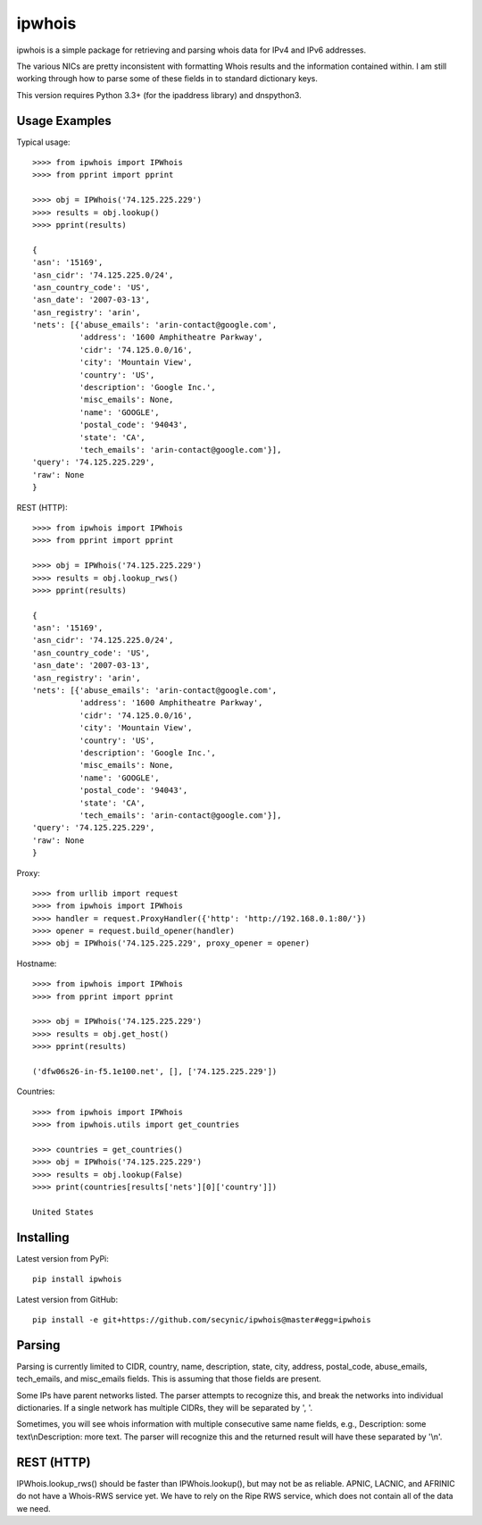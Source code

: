 =======
ipwhois
=======

ipwhois is a simple package for retrieving and parsing whois data for IPv4 and IPv6 addresses. 

The various NICs are pretty inconsistent with formatting Whois results and the information contained within. I am still working through how to parse some of these fields in to standard dictionary keys.

This version requires Python 3.3+ (for the ipaddress library) and dnspython3.

Usage Examples
==============

Typical usage::

	>>>> from ipwhois import IPWhois
	>>>> from pprint import pprint
	
	>>>> obj = IPWhois('74.125.225.229')
	>>>> results = obj.lookup()
	>>>> pprint(results)
	
	{
	'asn': '15169',
	'asn_cidr': '74.125.225.0/24',
	'asn_country_code': 'US',
	'asn_date': '2007-03-13',
	'asn_registry': 'arin',
	'nets': [{'abuse_emails': 'arin-contact@google.com',
	          'address': '1600 Amphitheatre Parkway',
	          'cidr': '74.125.0.0/16',
	          'city': 'Mountain View',
	          'country': 'US',
	          'description': 'Google Inc.',
	          'misc_emails': None,
	          'name': 'GOOGLE',
	          'postal_code': '94043',
	          'state': 'CA',
	          'tech_emails': 'arin-contact@google.com'}],
	'query': '74.125.225.229',
	'raw': None
	}
	
REST (HTTP)::

	>>>> from ipwhois import IPWhois
	>>>> from pprint import pprint
	
	>>>> obj = IPWhois('74.125.225.229')
	>>>> results = obj.lookup_rws()
	>>>> pprint(results)
	
	{
	'asn': '15169',
	'asn_cidr': '74.125.225.0/24',
	'asn_country_code': 'US',
	'asn_date': '2007-03-13',
	'asn_registry': 'arin',
	'nets': [{'abuse_emails': 'arin-contact@google.com',
	          'address': '1600 Amphitheatre Parkway',
	          'cidr': '74.125.0.0/16',
	          'city': 'Mountain View',
	          'country': 'US',
	          'description': 'Google Inc.',
	          'misc_emails': None,
	          'name': 'GOOGLE',
	          'postal_code': '94043',
	          'state': 'CA',
	          'tech_emails': 'arin-contact@google.com'}],
	'query': '74.125.225.229',
	'raw': None
	}

Proxy::

	>>>> from urllib import request
	>>>> from ipwhois import IPWhois
	>>>> handler = request.ProxyHandler({'http': 'http://192.168.0.1:80/'})
	>>>> opener = request.build_opener(handler)
	>>>> obj = IPWhois('74.125.225.229', proxy_opener = opener)

Hostname::

	>>>> from ipwhois import IPWhois
	>>>> from pprint import pprint
	
	>>>> obj = IPWhois('74.125.225.229')
	>>>> results = obj.get_host()
	>>>> pprint(results)
	
	('dfw06s26-in-f5.1e100.net', [], ['74.125.225.229'])
		
Countries::

	>>>> from ipwhois import IPWhois
	>>>> from ipwhois.utils import get_countries
	
	>>>> countries = get_countries()
	>>>> obj = IPWhois('74.125.225.229')
	>>>> results = obj.lookup(False)
	>>>> print(countries[results['nets'][0]['country']])

	United States

Installing
==========

Latest version from PyPi::

	pip install ipwhois

Latest version from GitHub::

	pip install -e git+https://github.com/secynic/ipwhois@master#egg=ipwhois
	
Parsing
=======

Parsing is currently limited to CIDR, country, name, description, state, city, address, postal_code, abuse_emails, tech_emails, and misc_emails fields. This is assuming that those fields are present.

Some IPs have parent networks listed. The parser attempts to recognize this, and break the networks into individual dictionaries. If a single network has multiple CIDRs, they will be separated by ', '.

Sometimes, you will see whois information with multiple consecutive same name fields, e.g., Description: some text\\nDescription: more text. The parser will recognize this and the returned result will have these separated by '\\n'.

REST (HTTP)
===========

IPWhois.lookup_rws() should be faster than IPWhois.lookup(), but may not be as reliable. APNIC, LACNIC, and AFRINIC do not have a Whois-RWS service yet. We have to rely on the Ripe RWS service, which does not contain all of the data we need.